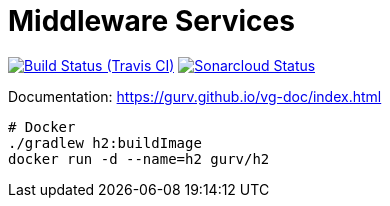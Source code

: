 = Middleware Services

image:https://img.shields.io/travis/gurv/vg-middle/master.svg[Build Status (Travis CI),link=https://travis-ci.org/gurv/vg-middle]
image:https://sonarcloud.io/api/project_badges/measure?project=io.github.gurv:vg-middle&metric=alert_status[Sonarcloud Status,link=https://sonarcloud.io/dashboard?id=io.github.gurv%3Avg-middle]

Documentation: https://gurv.github.io/vg-doc/index.html

```
# Docker
./gradlew h2:buildImage
docker run -d --name=h2 gurv/h2
```
